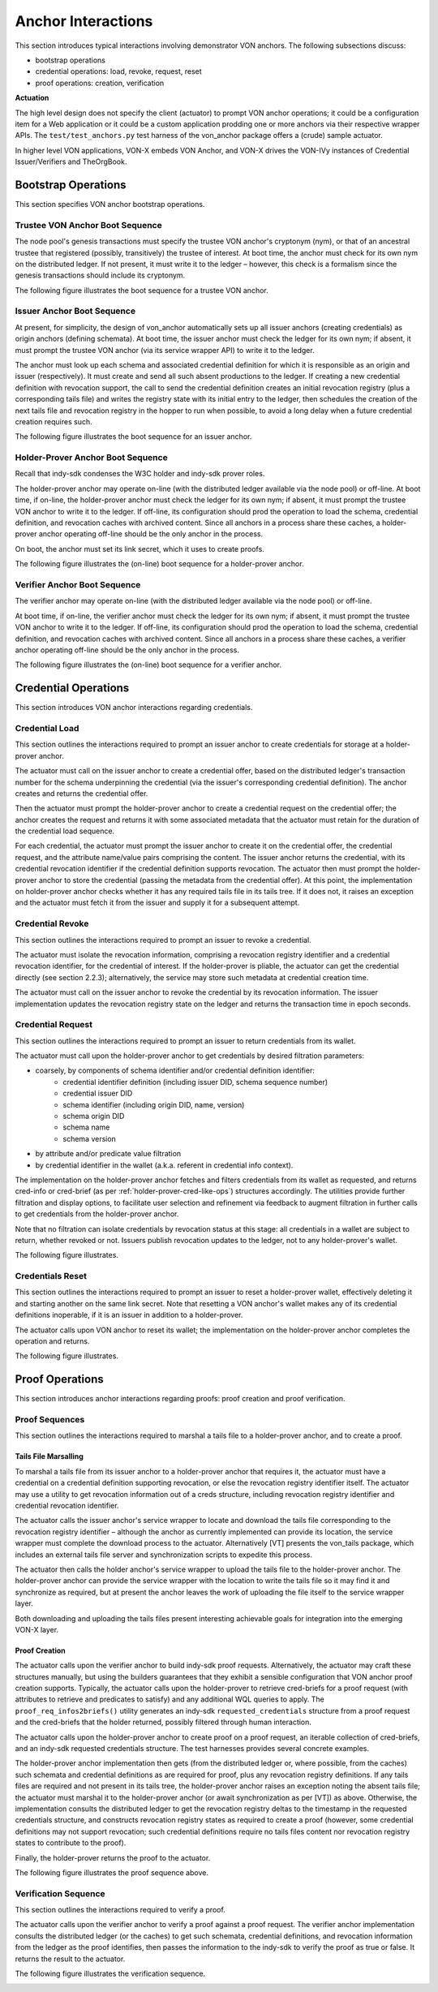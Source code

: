 ******************************
Anchor Interactions
******************************

This section introduces typical interactions involving demonstrator VON anchors. The following subsections discuss:

- bootstrap operations
- credential operations: load, revoke, request, reset
- proof operations: creation, verification

**Actuation**

The high level design does not specify the client (actuator) to prompt VON anchor operations; it could be a configuration item for a Web application or it could be a custom application prodding one or more anchors via their respective wrapper APIs. The ``test/test_anchors.py`` test harness of the von_anchor package offers a (crude) sample actuator.

In higher level VON applications, VON-X embeds VON Anchor, and VON-X drives the VON-IVy instances of Credential Issuer/Verifiers and TheOrgBook.

Bootstrap Operations
###################################

This section specifies VON anchor bootstrap operations.

Trustee VON Anchor Boot Sequence
***********************************************

The node pool's genesis transactions must specify the trustee VON anchor's cryptonym (nym), or that of an ancestral trustee that registered (possibly, transitively) the trustee of interest. At boot time, the anchor must check for its own nym on the distributed ledger. If not present, it must write it to the ledger – however, this check is a formalism since the genesis transactions should include its cryptonym.

The following figure illustrates the boot sequence for a trustee VON anchor.

.. image:: https://raw.githubusercontent.com/PSPC-SPAC-buyandsell/von_anchor/master/docs/source/pic/boot.trust-anchor.png
    :align: center
    :alt: Trustee VON Anchor Boot Sequence
 
Issuer Anchor Boot Sequence
***********************************************

At present, for simplicity, the design of von_anchor automatically sets up all issuer anchors (creating credentials) as origin anchors (defining schemata). At boot time, the issuer anchor must check the ledger for its own nym; if absent, it must prompt the trustee VON anchor (via its service wrapper API) to write it to the ledger.

The anchor must look up each schema and associated credential definition for which it is responsible as an origin and issuer (respectively). It must create and send all such absent productions to the ledger. If creating a new credential definition with revocation support, the call to send the credential definition creates an initial revocation registry (plus a corresponding tails file) and writes the registry state with its initial entry to the ledger, then schedules the creation of the next tails file and revocation registry in the hopper to run when possible, to avoid a long delay when a future credential creation requires such.

The following figure illustrates the boot sequence for an issuer anchor.

.. image:: https://raw.githubusercontent.com/PSPC-SPAC-buyandsell/von_anchor/master/docs/source//pic/boot.origin+issuer.png
    :align: center
    :alt: Issuer VON Anchor Boot Sequence

Holder-Prover Anchor Boot Sequence
***********************************************

Recall that indy-sdk condenses the W3C holder and indy-sdk prover roles.

The holder-prover anchor may operate on-line (with the distributed ledger available via the node pool) or off-line.
At boot time, if on-line, the holder-prover anchor must check the ledger for its own nym; if absent, it must prompt the trustee VON anchor to write it to the ledger. If off-line, its configuration should prod the operation to load the schema, credential definition, and revocation caches with archived content. Since all anchors in a process share these caches, a holder-prover anchor operating off-line should be the only anchor in the process.

On boot, the anchor must set its link secret, which it uses to create proofs.

The following figure illustrates the (on-line) boot sequence for a holder-prover anchor.

.. image:: https://raw.githubusercontent.com/PSPC-SPAC-buyandsell/von_anchor/master/docs/source/pic/boot.holderprover.png
    :align: center
    :alt: Holder-Prover VON Anchor (On-Line) Boot Sequence

Verifier Anchor Boot Sequence
***********************************************

The verifier anchor may operate on-line (with the distributed ledger available via the node pool) or off-line.

At boot time, if on-line, the verifier anchor must check the ledger for its own nym; if absent, it must prompt the trustee VON anchor to write it to the ledger. If off-line, its configuration should prod the operation to load the schema, credential definition, and revocation caches with archived content. Since all anchors in a process share these caches, a verifier anchor operating off-line should be the only anchor in the process.

The following figure illustrates the (on-line) boot sequence for a verifier anchor.

.. image:: https://raw.githubusercontent.com/PSPC-SPAC-buyandsell/von_anchor/master/docs/source/pic/boot.verifier.png
    :align: center
    :alt: Verifier VON Anchor (On-Line) Boot Sequence

Credential Operations
###################################

This section introduces VON anchor interactions regarding credentials.

Credential Load
***********************************************

This section outlines the interactions required to prompt an issuer anchor to create credentials for storage at a holder-prover anchor.

The actuator must call on the issuer anchor to create a credential offer, based on the distributed ledger's transaction number for the schema underpinning the credential (via the issuer's corresponding credential definition). The anchor creates and returns the credential offer.

Then the actuator must prompt the holder-prover anchor to create a credential request on the credential offer; the anchor creates the request and returns it with some associated metadata that the actuator must retain for the duration of the credential load sequence.

For each credential, the actuator must prompt the issuer anchor to create it on the credential offer, the credential request, and the attribute name/value pairs comprising the content. The issuer anchor returns the credential, with its credential revocation identifier if the credential definition supports revocation. The actuator then must prompt the holder-prover anchor to store the credential (passing the metadata from the credential offer). At this point, the implementation on holder-prover anchor checks whether it has any required tails file in its tails tree. If it does not, it raises an exception and the actuator must fetch it from the issuer and supply it for a subsequent attempt.

.. image:: https://raw.githubusercontent.com/PSPC-SPAC-buyandsell/von_anchor/master/docs/source/pic/cred-load.png
    :align: center
    :alt: Credential Load Sequence
 
Credential Revoke
***********************************************

This section outlines the interactions required to prompt an issuer to revoke a credential.

The actuator must isolate the revocation information, comprising a revocation registry identifier and a credential revocation identifier, for the credential of interest. If the holder-prover is pliable, the actuator can get the credential directly (see section 2.2.3); alternatively, the service may store such metadata at credential creation time.

The actuator must call on the issuer anchor to revoke the credential by its revocation information. The issuer implementation updates the revocation registry state on the ledger and returns the transaction time in epoch seconds.

.. image:: https://raw.githubusercontent.com/PSPC-SPAC-buyandsell/von_anchor/master/docs/source/pic/cred-revoc.png
    :align: center
    :alt: Credential Revocation Sequence
 
Credential Request
***********************************************

This section outlines the interactions required to prompt an issuer to return credentials from its wallet.

The actuator must call upon the holder-prover anchor to get credentials by desired filtration parameters:

- coarsely, by components of schema identifier and/or credential definition identifier:
    - credential identifier definition (including issuer DID, schema sequence number)
    - credential issuer DID
    - schema identifier (including origin DID, name, version)
    - schema origin DID
    - schema name
    - schema version
- by attribute and/or predicate value filtration
- by credential identifier in the wallet (a.k.a. referent in credential info context).

The implementation on the holder-prover anchor fetches and filters credentials from its wallet as requested, and returns cred-info or cred-brief (as per :ref:`holder-prover-cred-like-ops`) structures accordingly. The utilities provide further filtration and display options, to facilitate user selection and refinement via feedback to augment filtration in further calls to get credentials from the holder-prover anchor.

Note that no filtration can isolate credentials by revocation status at this stage: all credentials in a wallet are subject to return, whether revoked or not. Issuers publish revocation updates to the ledger, not to any holder-prover's wallet.

The following figure illustrates.

.. image:: https://raw.githubusercontent.com/PSPC-SPAC-buyandsell/von_anchor/master/docs/source/pic/cred-request.png
    :align: center
    :alt: Credential Request Sequence
 
Credentials Reset
***********************************************

This section outlines the interactions required to prompt an issuer to reset a holder-prover wallet, effectively deleting it and starting another on the same link secret. Note that resetting a VON anchor's wallet makes any of its credential definitions inoperable, if it is an issuer in addition to a holder-prover.

The actuator calls upon VON anchor to reset its wallet; the implementation on the holder-prover anchor completes the operation and returns.

The following figure illustrates.

.. image:: https://raw.githubusercontent.com/PSPC-SPAC-buyandsell/von_anchor/master/docs/source/pic/creds-reset.png
    :align: center
    :alt: Credential Reset Sequence

Proof Operations
###################################

This section introduces anchor interactions regarding proofs: proof creation and proof verification.

Proof Sequences
***********************************************

This section outlines the interactions required to marshal a tails file to a holder-prover anchor, and to create a proof.

Tails File Marsalling
===================================

To marshal a tails file from its issuer anchor to a holder-prover anchor that requires it, the actuator must have a credential on a credential definition supporting revocation, or else the revocation registry identifier itself. The actuator may use a utility to get revocation information out of a creds structure, including revocation registry identifier and credential revocation identifier.

The actuator calls the issuer anchor's service wrapper to locate and download the tails file corresponding to the revocation registry identifier – although the anchor as currently implemented can provide its location, the service wrapper must complete the download process to the actuator. Alternatively [VT] presents the von_tails package, which includes an external tails file server and synchronization scripts to expedite this process.

The actuator then calls the holder anchor's service wrapper to upload the tails file to the holder-prover anchor. The holder-prover anchor can provide the service wrapper with the location to write the tails file so it may find it and synchronize as required, but at present the anchor leaves the work of uploading the file itself to the service wrapper layer.

Both downloading and uploading the tails files present interesting achievable goals for integration into the emerging VON-X layer.

Proof Creation
===================================

The actuator calls upon the verifier anchor to build indy-sdk proof requests. Alternatively, the actuator may craft these structures manually, but using the builders guarantees that they exhibit a sensible configuration that VON anchor proof creation supports. Typically, the actuator calls upon the holder-prover to retrieve cred-briefs for a proof request (with attributes to retrieve and predicates to satisfy) and any additional WQL queries to apply. The ``proof_req_infos2briefs()`` utility generates an indy-sdk ``requested_credentials`` structure from a proof request and the cred-briefs that the holder returned, possibly filtered through human interaction.

The actuator calls upon the holder-prover anchor to create proof on a proof request, an iterable collection of cred-briefs, and an indy-sdk requested credentials structure. The test harnesses provides several concrete examples.

The holder-prover anchor implementation then gets (from the distributed ledger or, where possible, from the caches) such schemata and credential definitions as are required for proof, plus any revocation registry definitions. If any tails files are required and not present in its tails tree, the holder-prover anchor raises an exception noting the absent tails file; the actuator must marshal it to the holder-prover anchor (or await synchronization as per [VT]) as above. Otherwise, the implementation consults the distributed ledger to get the revocation registry deltas to the timestamp in the requested credentials structure, and constructs revocation registry states as required to create a proof (however, some credential definitions may not support revocation; such credential definitions require no tails files content nor revocation registry states to contribute to the proof).

Finally, the holder-prover returns the proof to the actuator.

The following figure illustrates the proof sequence above.

.. image:: https://raw.githubusercontent.com/PSPC-SPAC-buyandsell/von_anchor/master/docs/source/pic/proof.png
    :align: center
    :alt: Proof Sequences

Verification Sequence
***********************************************

This section outlines the interactions required to verify a proof.

The actuator calls upon the verifier anchor to verify a proof against a proof request. The verifier anchor implementation consults the distributed ledger (or the caches) to get such schemata, credential definitions, and revocation information from the ledger as the proof identifies, then passes the information to the indy-sdk to verify the proof as true or false. It returns the result to the actuator.

The following figure illustrates the verification sequence.

.. image:: https://raw.githubusercontent.com/PSPC-SPAC-buyandsell/von_anchor/master/docs/source/pic/verification.png
    :align: center
    :alt: Verification Sequences


